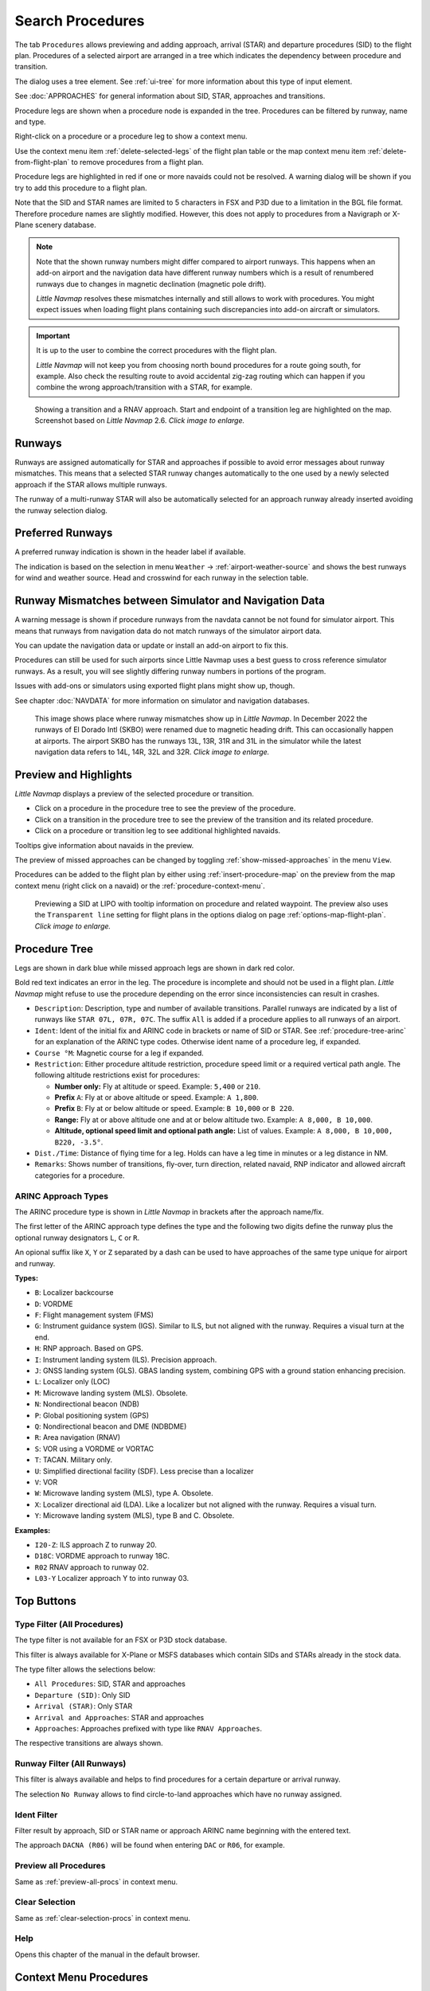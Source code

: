 |Search| Search Procedures
----------------------------------------

The tab ``Procedures`` allows previewing and adding approach, arrival (STAR) and
departure procedures (SID) to the flight plan. Procedures of a selected
airport are arranged in a tree which indicates the dependency between
procedure and transition.

The dialog uses a tree element. See :ref:`ui-tree` for more information about this type of input element.

See :doc:`APPROACHES` for general information about SID,
STAR, approaches and transitions.

Procedure legs are shown when a procedure node is expanded in the tree.
Procedures can be filtered by runway, name and type.

Right-click on a procedure or a procedure leg to show a context menu.

Use the context menu item :ref:`delete-selected-legs` of the flight plan table or the map context menu
item :ref:`delete-from-flight-plan` to remove procedures from a flight plan.

Procedure legs are highlighted in red if one or more navaids could not
be resolved. A warning dialog will be shown if you try to add this
procedure to a flight plan.

Note that the SID and STAR names are limited to 5 characters in FSX and
P3D due to a limitation in the BGL file format. Therefore procedure
names are slightly modified. However, this does not apply to procedures
from a Navigraph or X-Plane scenery database.

.. note::

     Note that the shown runway numbers might differ compared to airport runways.
     This happens when an add-on airport and the navigation data have different runway numbers which is a result of renumbered
     runways due to changes in magnetic declination (magnetic pole drift).

     *Little Navmap* resolves these mismatches internally and still allows to work with procedures.
     You might expect issues when loading flight plans containing such discrepancies into add-on aircraft or simulators.

.. important::

    It is up to the user to combine the correct procedures with the flight plan.

    *Little Navmap* will not keep you from choosing north bound procedures for a route going south, for example.
    Also check the resulting route to avoid accidental zig-zag routing which can happen if you combine the wrong
    approach/transition with a STAR, for example.


.. figure:: ../images/proceduresearch.jpg
       :scale: 80%

       Showing a transition and a RNAV approach. Start and
       endpoint of a transition leg are highlighted on the map. Screenshot based on *Little Navmap* 2.6. *Click image to enlarge.*

.. _procedure-runways:

Runways
~~~~~~~~~~~~~~~~~~~~~~~~~~~~

Runways are assigned automatically for STAR and approaches if possible to avoid error messages about runway
mismatches. This means that a selected STAR runway changes automatically to the one used by a
newly selected approach if the STAR allows multiple runways.

The runway of a multi-runway STAR will also be automatically selected for an approach runway
already inserted avoiding the runway selection dialog.

.. _procedure-preferred-runways:

Preferred Runways
~~~~~~~~~~~~~~~~~~~~~~~~~~~~

A preferred runway indication is shown in the header label if available.

The indication is based on the selection in menu ``Weather`` -> :ref:`airport-weather-source` and shows the best
runways for wind and weather source. Head and crosswind for each runway in
the selection table.

.. _procedure-warning:

Runway Mismatches between Simulator and Navigation Data
~~~~~~~~~~~~~~~~~~~~~~~~~~~~~~~~~~~~~~~~~~~~~~~~~~~~~~~~~~~

A warning message is shown if procedure runways from the navdata cannot be not found for simulator airport. This means
that runways from navigation data do not match runways of the simulator airport data.

You can update the navigation data or update or install an add-on airport to fix this.

Procedures can still
be used for such airports since Little Navmap uses a best guess to cross reference simulator
runways. As a result, you will see slightly differing runway numbers in portions of the program.

Issues with add-ons or simulators using exported flight plans might show up, though.

See chapter :doc:`NAVDATA` for more information on simulator and navigation databases.

.. figure:: ../images/runwaymismatch.jpg
    :scale: 60%

    This image shows place where runway mismatches show up in *Little Navmap*.
    In December 2022 the runways of El Dorado Intl (SKBO) were renamed due to
    magnetic heading drift. This can occasionally happen at airports.
    The airport SKBO has the runways 13L, 13R, 31R and 31L in the simulator
    while the latest navigation data refers to 14L, 14R, 32L and 32R.
    *Click image to enlarge.*

.. _procedure-preview:

Preview and Highlights
~~~~~~~~~~~~~~~~~~~~~~~~~~~~

*Little Navmap* displays a preview of the selected procedure or transition.

-  Click on a procedure in the procedure tree to see the preview of the procedure.
-  Click on a transition in the procedure tree to see the preview of the transition and its related procedure.
-  Click on a procedure or transition leg to see additional highlighted navaids.

Tooltips give information about navaids in the preview.

The preview of missed approaches can be changed by toggling :ref:`show-missed-approaches` in the menu ``View``.

Procedures can be added to the flight plan by either using :ref:`insert-procedure-map` on the
preview from the map context menu (right click on a navaid) or the :ref:`procedure-context-menu`.

.. figure:: ../images/proc_preview_selected.jpg
    :scale: 80%

    Previewing a SID at LIPO with tooltip information on procedure and related waypoint.
    The preview also uses the ``Transparent line`` setting for flight plans in the options dialog
    on page :ref:`options-map-flight-plan`. *Click image to enlarge.*

.. _procedure-tree:

Procedure Tree
~~~~~~~~~~~~~~

Legs are shown in dark blue while missed approach legs are shown in dark
red color.

Bold red text indicates an error in the leg. The procedure is incomplete
and should not be used in a flight plan. *Little Navmap* might refuse to use the procedure
depending on the error since inconsistencies can result in crashes.

-  ``Description``: Description, type and number of available transitions.
   Parallel runways are indicated by a list of runways like ``STAR 07L, 07R, 07C``.
   The suffix ``All`` is added if a procedure applies to all runways of an airport.
-  ``Ident``: Ident of the initial fix and ARINC code in brackets or name of SID or STAR.
   See :ref:`procedure-tree-arinc` for an explanation of the ARINC type codes.
   Otherwise ident name of a procedure leg, if expanded.
-  ``Course °M``: Magnetic course for a leg if expanded.
-  ``Restriction``: Either procedure altitude restriction, procedure speed limit or a required vertical path angle.
   The following altitude restrictions exist for procedures:

   -  **Number only:** Fly at altitude or speed. Example: ``5,400`` or ``210``.
   -  **Prefix** ``A``: Fly at or above altitude or speed. Example: ``A 1,800``.
   -  **Prefix** ``B``: Fly at or below altitude or speed. Example: ``B 10,000`` or ``B 220``.
   -  **Range:** Fly at or above altitude one and at or below altitude two. Example: ``A 8,000, B 10,000``.
   -  **Altitude, optional speed limit and optional path angle:** List of values. Example: ``A 8,000, B 10,000, B220, -3.5°``.

-  ``Dist./Time``: Distance of flying time for a leg. Holds can have a leg time in minutes or a leg distance in NM.
-  ``Remarks``: Shows number of transitions, fly-over, turn direction, related navaid,
   RNP indicator and allowed aircraft categories for a procedure.

.. _procedure-tree-arinc:

ARINC Approach Types
^^^^^^^^^^^^^^^^^^^^^^^^^^^^

The ARINC procedure type is shown in *Little Navmap* in brackets after the approach name/fix.

The first letter of the ARINC approach type defines the type and the following two digits define the runway
plus the optional runway designators ``L``, ``C`` or ``R``.

An opional suffix like ``X``, ``Y`` or ``Z`` separated by a dash
can be used to have approaches of the same type unique for airport and runway.

**Types:**

- ``B``: Localizer backcourse
- ``D``: VORDME
- ``F``: Flight management system (FMS)
- ``G``: Instrument guidance system (IGS). Similar to ILS, but not aligned with the runway. Requires a visual turn at the end.
- ``H``: RNP approach. Based on GPS.
- ``I``: Instrument landing system (ILS). Precision approach.
- ``J``: GNSS landing system (GLS). GBAS landing system, combining GPS with a ground station enhancing precision.
- ``L``: Localizer only (LOC)
- ``M``: Microwave landing system (MLS). Obsolete.
- ``N``: Nondirectional beacon (NDB)
- ``P``: Global positioning system (GPS)
- ``Q``: Nondirectional beacon and DME (NDBDME)
- ``R``: Area navigation (RNAV)
- ``S``: VOR using a VORDME or VORTAC
- ``T``: TACAN. Military only.
- ``U``: Simplified directional facility (SDF). Less precise than a localizer
- ``V``: VOR
- ``W``: Microwave landing system (MLS), type A. Obsolete.
- ``X``: Localizer directional aid (LDA). Like a localizer but not aligned with the runway. Requires a visual turn.
- ``Y``: Microwave landing system (MLS), type B and C. Obsolete.

**Examples:**

- ``I20-Z``: ILS approach Z to runway 20.
- ``D18C``: VORDME approach to runway 18C.
- ``R02`` RNAV approach to runway 02.
- ``L03-Y`` Localizer approach Y to into runway 03.

Top Buttons
~~~~~~~~~~~

.. _procedure-filter-type:

Type Filter (All Procedures)
^^^^^^^^^^^^^^^^^^^^^^^^^^^^

The type filter is not available for an FSX or P3D stock database.

This filter is always available for X-Plane or MSFS databases which contain
SIDs and STARs already in the stock data.

The type filter allows the selections below:

-  ``All Procedures``: SID, STAR and approaches
-  ``Departure (SID)``: Only SID
-  ``Arrival (STAR)``: Only STAR
-  ``Arrival and Approaches``: STAR and approaches
-  ``Approaches``: Approaches prefixed with type like ``RNAV Approaches``.

The respective transitions are always shown.

.. _procedure-filter-runway:

Runway Filter (All Runways)
^^^^^^^^^^^^^^^^^^^^^^^^^^^

This filter is always available and helps to find procedures for a
certain departure or arrival runway.

The selection ``No Runway`` allows to find circle-to-land approaches which have no runway assigned.

.. _filter-ident-procs:

Ident Filter
^^^^^^^^^^^^^^^^^^^^^^^^^^^^^^^^^^^^^^^^^^^^^^^^^

Filter result by approach, SID or STAR name or approach ARINC name beginning with the entered text.

The approach ``DACNA (R06)`` will be found when entering ``DAC`` or ``R06``, for example.

.. _button-preview-all-procs:

|Preview all Procedures| Preview all Procedures
^^^^^^^^^^^^^^^^^^^^^^^^^^^^^^^^^^^^^^^^^^^^^^^^^

Same as :ref:`preview-all-procs` in context menu.

.. _clear-selection-button-procs:

|Clear Selection| Clear Selection
^^^^^^^^^^^^^^^^^^^^^^^^^^^^^^^^^

Same as :ref:`clear-selection-procs` in context menu.

.. _help-procs:

|Help| Help
^^^^^^^^^^^

Opens this chapter of the manual in the default browser.

.. _procedure-context-menu:

Context Menu Procedures
~~~~~~~~~~~~~~~~~~~~~~~~~~~

.. _procedure-show-on-map:

|Show on Map| Show on Map
^^^^^^^^^^^^^^^^^^^^^^^^^

Center the map on the selected procedure.


.. _procedure-insert:

|Insert into Flight Plan / Use as Destination / Use as Departure| Insert into Flight Plan, Use as Destination and Use as Departure
^^^^^^^^^^^^^^^^^^^^^^^^^^^^^^^^^^^^^^^^^^^^^^^^^^^^^^^^^^^^^^^^^^^^^^^^^^^^^^^^^^^^^^^^^^^^^^^^^^^^^^^^^^^^^^^^^^^^^^^^^^^^^^^^^^^^

Text and functionality of this menu item depends on the selected
procedure type and whether the procedure's airport is already the
departure or destination airport of the current flight plan.

A :doc:`RUNWAYSELECTION` dialog might pop up for SID or STAR procedures which are applicable for more than one runway.

Use the context menu of the flight plan table or the map to remove procedures. See
:ref:`delete-selected-legs` and :ref:`delete-from-flight-plan`.

If a transition is selected, the corresponding procedure (approach, SID
or STAR) is added or replaced as well.

``Insert ... into Flight Plan``:

This menu item will add the selected procedure to the current flight
plan. A procedure of the same type (SID, STAR or approach with or
without transition) will be replaced if already present in the flight
plan.

``Use ... as Destination`` or ``Use ... as Departure``:

This will add or replace the destination or departure airport and add
the selected procedure.

If the flight plan is empty, the departure or destination airport is
added to the flight plan as well.

A leg entry will drawn red if a navaid was not resolved during the
scenery database loading process. This happens only when the source data
is not valid or incomplete. In this case, the resulting procedure is not
usable and a warning dialog will be shown if essential navaids are
missing.

*Little Navmap* might refuse to use the procedure depending on error.

.. _show-information-procs:

|Show Information for Airport| Show Information for Airport
^^^^^^^^^^^^^^^^^^^^^^^^^^^^^^^^^^^^^^^^^^^^^^^^^^^^^^^^^^^

Show detailed information in the ``Information`` dock window for the
airport.

See the :doc:`INFO` for details.

Same as :ref:`show-information-map` in map context menu.

.. _show-on-map-procs:

|Show Airport on Map| Show Airport on Map
^^^^^^^^^^^^^^^^^^^^^^^^^^^^^^^^^^^^^^^^^

Show the airport on the map. The zoom distance can be changed in the options
dialog on the page :ref:`options-map-navigation`.

.. _show-in-search-procs:

|Show Airport in Search| Show Airport in Search
^^^^^^^^^^^^^^^^^^^^^^^^^^^^^^^^^^^^^^^^^^^^^^^

Shows the airport in the airport search tab. Same as :ref:`show-in-search-map` in map context menu.

.. _preview-all-procs:

|Preview all Procedures| Preview all Procedures
^^^^^^^^^^^^^^^^^^^^^^^^^^^^^^^^^^^^^^^^^^^^^^^

This highlights all procedures and their transitions currently shown in the procedure tree on the map.
Note that the map display is updated automatically when changing filters.

Tooltips give information about navaids in the preview.

Note that missed approaches are not shown when previewing all procedures.

Procedures can be added to the flight plan by either using :ref:`insert-procedure-map` on the
preview from the map context menu (right click on a navaid) or the :ref:`procedure-context-menu`.

.. figure:: ../images/proc_preview.jpg
    :scale: 80%

    Previewing all SID at LIPO from runway 14. Context menu open to add SID and airport as departures.
    The preview also uses the ``Transparent line`` setting for flight plans in
    the options dialog on page :ref:`options-map-flight-plan`. *Click image to enlarge.*


Follow Selection
^^^^^^^^^^^^^^^^

The map view will be zoomed on the selected procedure or procedure leg if this function
is enabled.

Expand All / Collapse All
^^^^^^^^^^^^^^^^^^^^^^^^^

Expand all procedures so that their legs and transitions are shown or
collapse the tree.

.. _reset-search-procs:

|Reset Search| Reset Search
^^^^^^^^^^^^^^^^^^^^^^^^^^^

Clear search filters and revert to showing all procedures in the tree.

.. _clear-selection-procs:

|Clear Selection| Clear Selection
^^^^^^^^^^^^^^^^^^^^^^^^^^^^^^^^^

Deselect the currently selected procedure and remove the preview from
the map.

Also clears the procedure preview enabled with :ref:`preview-all-procs`.

.. _reset-view-procs:

|Reset View| Reset View
^^^^^^^^^^^^^^^^^^^^^^^

Reset column order and column widths to default.

.. |Search| image:: ../images/icon_searchdock.png
.. |Clear Selection| image:: ../images/icon_clearselection.png
.. |Help| image:: ../images/icon_help.png
.. |Show on Map| image:: ../images/icon_showonmap.png
.. |Insert into Flight Plan / Use as Destination / Use as Departure| image:: ../images/icon_routeadd.png
.. |Show Information for Airport| image:: ../images/icon_globals.png
.. |Show Airport on Map| image:: ../images/icon_showonmap.png
.. |Show Airport in Search| image:: ../images/icon_search.png
.. |Reset Search| image:: ../images/icon_clear.png
.. |Reset View| image:: ../images/icon_cleartable.png
.. |Preview all Procedures| image:: ../images/icon_approachall.png

